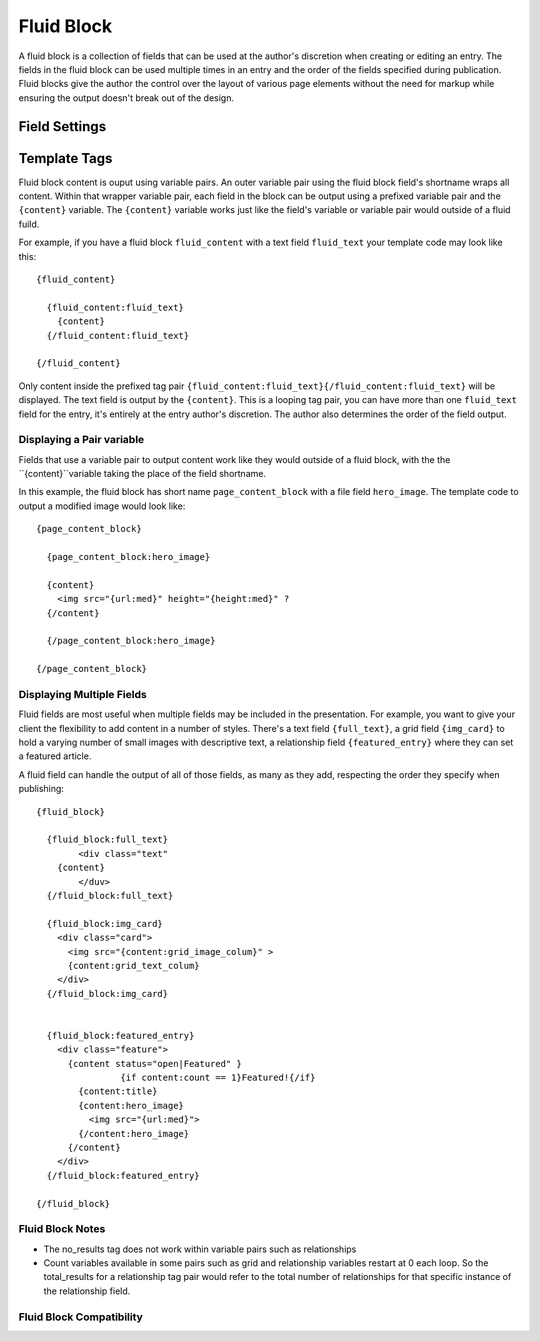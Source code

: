 ###########
Fluid Block
###########

A fluid block is a collection of fields that can be used at the author's discretion when creating or editing an entry.  The fields in the fluid block can be used multiple times in an entry and the order of the fields specified during publication.  Fluid blocks give the author the control over the layout of various page elements without the need for markup while ensuring the output doesn't break out of the design.

**************
Field Settings
**************

*************
Template Tags
*************

Fluid block content is ouput using variable pairs.  An outer variable pair using the fluid block field's shortname wraps all content.  Within that wrapper variable pair, each field in the block can be output using a prefixed variable pair and the ``{content}`` variable.  The ``{content}`` variable works just like the field's variable or variable pair would outside of a fluid fuild.

For example, if you have a fluid block ``fluid_content`` with a text field ``fluid_text`` your template code may look like this::

  {fluid_content}

    {fluid_content:fluid_text}
      {content}
    {/fluid_content:fluid_text}

  {/fluid_content}


Only content inside the prefixed tag pair ``{fluid_content:fluid_text}{/fluid_content:fluid_text}`` will be displayed.  The text field is output by the ``{content}``.  This is a looping tag pair, you can have more than one ``fluid_text`` field for the entry, it's entirely at the entry author's discretion.  The author also determines the order of the field output.


Displaying a Pair variable
==========================

Fields that use a variable pair to output content work like they would outside of a fluid block, with the the ``{content}``variable taking the place of the field shortname.

In this example, the fluid block has short name ``page_content_block`` with a file field ``hero_image``.  The template code to output a modified image would look like::

  {page_content_block}

    {page_content_block:hero_image}

    {content}
      <img src="{url:med}" height="{height:med}" ?
    {/content}

    {/page_content_block:hero_image}

  {/page_content_block}


Displaying Multiple Fields
==========================

Fluid fields are most useful when multiple fields may be included in the presentation.  For example, you want to give your client the flexibility to add content in a number of styles.  There's a text field ``{full_text}``, a grid field ``{img_card}`` to hold a varying number of small images with descriptive text, a relationship field ``{featured_entry}`` where they can set a featured article.

A fluid field can handle the output of all of those fields, as many as they add, respecting the order they specify when publishing::

  {fluid_block}

    {fluid_block:full_text}
	  <div class="text"
      {content}
	  </duv>
    {/fluid_block:full_text}

    {fluid_block:img_card}
      <div class="card">
        <img src="{content:grid_image_colum}" >
        {content:grid_text_colum}
      </div>
    {/fluid_block:img_card}


    {fluid_block:featured_entry}
      <div class="feature">
        {content status="open|Featured" }
		  {if content:count == 1}Featured!{/if}
          {content:title}
          {content:hero_image}
            <img src="{url:med}">
          {/content:hero_image}
        {/content}
      </div>
    {/fluid_block:featured_entry}

  {/fluid_block}

Fluid Block Notes
=================

- The no_results tag does not work  within variable pairs such as relationships
- Count variables available in some pairs such as grid and relationship variables restart at 0 each loop.  So the total_results for a relationship tag pair would refer to the total number of relationships for that specific instance of the relationship field.

Fluid Block Compatibility
=========================






